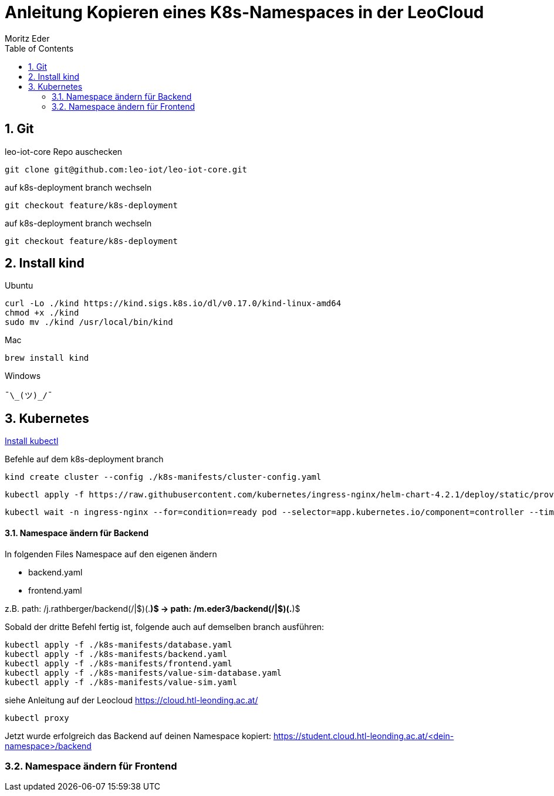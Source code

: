 = Anleitung Kopieren eines K8s-Namespaces in der LeoCloud
Moritz Eder
:toc:
:icons: font
:sectnums:

== Git

.leo-iot-core Repo auschecken
----
git clone git@github.com:leo-iot/leo-iot-core.git
----

.auf k8s-deployment branch wechseln
----
git checkout feature/k8s-deployment
----

.auf k8s-deployment branch wechseln
----
git checkout feature/k8s-deployment
----

== Install kind

.Ubuntu
-----
curl -Lo ./kind https://kind.sigs.k8s.io/dl/v0.17.0/kind-linux-amd64
chmod +x ./kind
sudo mv ./kind /usr/local/bin/kind
-----

.Mac
-----
brew install kind
-----

.Windows
-----
¯\_(ツ)_/¯
-----

== Kubernetes

https://kubernetes.io/docs/tasks/tools/[Install kubectl]

Befehle auf dem k8s-deployment branch

-----
kind create cluster --config ./k8s-manifests/cluster-config.yaml
-----

-----
kubectl apply -f https://raw.githubusercontent.com/kubernetes/ingress-nginx/helm-chart-4.2.1/deploy/static/provider/kind/deploy.yaml
-----

-----
kubectl wait -n ingress-nginx --for=condition=ready pod --selector=app.kubernetes.io/component=controller --timeout=90s
-----

==== Namespace ändern für Backend

In folgenden Files Namespace auf den eigenen ändern

* backend.yaml
* frontend.yaml

z.B. path: /j.rathberger/backend(/|$)(.*)$
    ->
    path: /m.eder3/backend(/|$)(.*)$

Sobald der dritte Befehl fertig ist, folgende auch auf demselben branch ausführen:

-----
kubectl apply -f ./k8s-manifests/database.yaml
kubectl apply -f ./k8s-manifests/backend.yaml
kubectl apply -f ./k8s-manifests/frontend.yaml
kubectl apply -f ./k8s-manifests/value-sim-database.yaml
kubectl apply -f ./k8s-manifests/value-sim.yaml
-----

.siehe Anleitung auf der Leocloud https://cloud.htl-leonding.ac.at/
-----
kubectl proxy
-----

Jetzt wurde erfolgreich das Backend auf deinen Namespace kopiert: https://student.cloud.htl-leonding.ac.at/<dein-namespace>/backend

=== Namespace ändern für Frontend


